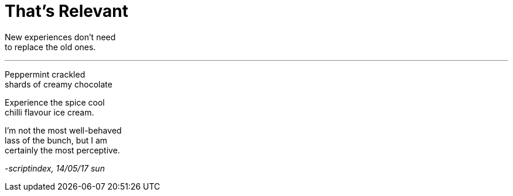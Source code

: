 = That's Relevant
:hp-tags: poetry
:published-at: 2017-05-14

New experiences don't need +
to replace the old ones.

---

Peppermint crackled +
shards of creamy chocolate +

Experience the spice cool +
chilli flavour ice cream. +

I'm not the most well-behaved +
lass of the bunch, but I am +
certainly the most perceptive.

_-scriptindex, 14/05/17 sun_